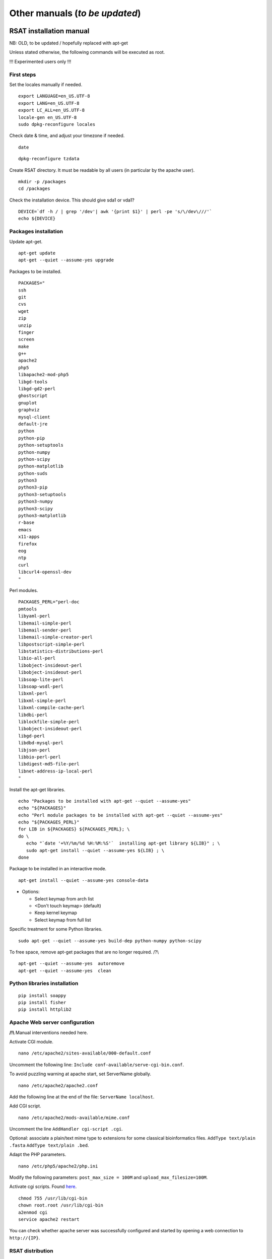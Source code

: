 Other manuals (*to be updated*)
================================================================


RSAT installation manual
----------------------------------------------------------------

NB: OLD, to be updated / hopefully replaced with apt-get 


Unless stated otherwise, the following commands will be executed as
root.

!!! Experimented users only !!!

First steps
~~~~~~~~~~~~~~~~~~~~~~~~~~~~~~~~~~~~~~~~~~~~~~~~~~~~~~~~~~~~~~~~

Set the locales manually if needed.


::

    export LANGUAGE=en_US.UTF-8
    export LANG=en_US.UTF-8
    export LC_ALL=en_US.UTF-8
    locale-gen en_US.UTF-8
    sudo dpkg-reconfigure locales

Check date & time, and adjust your timezone if needed.


::

    date

::

    dpkg-reconfigure tzdata

Create RSAT directory. It must be readable by all users (in particular by the apache user).


::

    mkdir -p /packages
    cd /packages

Check the installation device. This should give sda1 or vda1?


::

    DEVICE=`df -h / | grep '/dev'| awk '{print $1}' | perl -pe 's/\/dev\///'`
    echo ${DEVICE}

Packages installation
~~~~~~~~~~~~~~~~~~~~~~~~~~~~~~~~~~~~~~~~~~~~~~~~~~~~~~~~~~~~~~~~

Update apt-get.


::

    apt-get update
    apt-get --quiet --assume-yes upgrade

Packages to be installed.


::

    PACKAGES="
    ssh
    git
    cvs
    wget
    zip
    unzip
    finger
    screen
    make
    g++
    apache2
    php5
    libapache2-mod-php5
    libgd-tools
    libgd-gd2-perl
    ghostscript
    gnuplot
    graphviz
    mysql-client
    default-jre
    python
    python-pip
    python-setuptools 
    python-numpy
    python-scipy
    python-matplotlib
    python-suds
    python3
    python3-pip
    python3-setuptools 
    python3-numpy
    python3-scipy
    python3-matplotlib
    r-base
    emacs
    x11-apps
    firefox
    eog
    ntp
    curl
    libcurl4-openssl-dev
    "

Perl modules.


::

    PACKAGES_PERL="perl-doc
    pmtools
    libyaml-perl
    libemail-simple-perl
    libemail-sender-perl
    libemail-simple-creator-perl
    libpostscript-simple-perl
    libstatistics-distributions-perl
    libio-all-perl
    libobject-insideout-perl
    libobject-insideout-perl
    libsoap-lite-perl
    libsoap-wsdl-perl
    libxml-perl
    libxml-simple-perl
    libxml-compile-cache-perl
    libdbi-perl
    liblockfile-simple-perl
    libobject-insideout-perl
    libgd-perl
    libdbd-mysql-perl
    libjson-perl
    libbio-perl-perl
    libdigest-md5-file-perl
    libnet-address-ip-local-perl
    "

Install the apt-get libraries.


::

    echo "Packages to be installed with apt-get --quiet --assume-yes"
    echo "${PACKAGES}"
    echo "Perl module packages to be installed with apt-get --quiet --assume-yes"
    echo "${PACKAGES_PERL}"
    for LIB in ${PACKAGES} ${PACKAGES_PERL}; \
    do \
       echo "`date '+%Y/%m/%d %H:%M:%S'`  installing apt-get library ${LIB}" ; \
       sudo apt-get install --quiet --assume-yes ${LIB} ; \
    done

Package to be installed in an interactive mode.


::

    apt-get install --quiet --assume-yes console-data

-  Options:

   -  Select keymap from arch list
   -  <Don't touch keymap> (default)
   -  Keep kernel keymap
   -  Select keymap from full list

Specific treatment for some Python libraries.


::

    sudo apt-get --quiet --assume-yes build-dep python-numpy python-scipy

To free space, remove apt-get packages that are no longer required. /?\\


::

    apt-get --quiet --assume-yes  autoremove
    apt-get --quiet --assume-yes  clean

Python libraries installation
~~~~~~~~~~~~~~~~~~~~~~~~~~~~~~~~~~~~~~~~~~~~~~~~~~~~~~~~~~~~~~~~

::

    pip install soappy
    pip install fisher
    pip install httplib2

Apache Web server configuration
~~~~~~~~~~~~~~~~~~~~~~~~~~~~~~~~~~~~~~~~~~~~~~~~~~~~~~~~~~~~~~~~

**/!\\** Manual interventions needed here.

Activate CGI module.


::

    nano /etc/apache2/sites-available/000-default.conf

Uncomment the following line:
``Include conf-available/serve-cgi-bin.conf``.

To avoid puzzling warning at apache start, set ServerName globally.


::

    nano /etc/apache2/apache2.conf

Add the following line at the end of the file: ``ServerName localhost``.

Add CGI script.


::

    nano /etc/apache2/mods-available/mime.conf

Uncomment the line ``AddHandler cgi-script .cgi``.

Optional: associate a plain/text mime type to extensions for some
classical bioinformatics files. ``AddType text/plain .fasta``
``AddType text/plain .bed``.

Adapt the PHP parameters.


::

    nano /etc/php5/apache2/php.ini

Modify the following parameters: ``post_max_size = 100M`` and
``upload_max_filesize=100M``.

Activate cgi scripts. Found `here <http://www.techrepublic.com/blog/diy-it-guy/diy-enable-cgi-on-your-apache-server/>`__.


::

    chmod 755 /usr/lib/cgi-bin
    chown root.root /usr/lib/cgi-bin
    a2enmod cgi
    service apache2 restart

You can check whether apache server was successfully configured and
started by opening a web connection to ``http://{IP}``.

RSAT distribution
~~~~~~~~~~~~~~~~~~~~~~~~~~~~~~~~~~~~~~~~~~~~~~~~~~~~~~~~~~~~~~~~

**/!\\ Note:** The git distribution requires an account at the ENS git
server, which is currently only possible for RSAT developing team. In
the near future, we may use git also for the end-user distribution. For
users who don't have an account on the RSAT git server, the code can be
downloaded as a tar archive from the Web site.

Create RSAT directory.


::

    mkdir -p /packages/rsat
    cd /packages
    export RSAT=/packages/rsat

Git repository cloning.


::

    git clone git@depot.biologie.ens.fr:rsat
    git config --global user.mail claire.rioualen@inserm.fr
    git config --global user.name "reg-genomics VM user"

\*\* OR \*\*

Archive download.


::

    export RSAT_DISTRIB=rsat_2016-11-06.tar.gz
    export RSAT_DISTRIB_URL=http://pedagogix-tagc.univ-mrs.fr/download_rsat/${RSAT_DISTRIB}

::

    sudo wget ${RSAT_DISTRIB_URL}
    sudo tar -xpzf ${RSAT_DISTRIB}
    sudo rm -f ${RSAT_DISTRIB}
    cd ~; ln -fs /packages/rsat rsat

RSAT configuration
~~~~~~~~~~~~~~~~~~~~~~~~~~~~~~~~~~~~~~~~~~~~~~~~~~~~~~~~~~~~~~~~

Run the configuration script, to specify the environment variables.


::

    cd $RSAT
    sudo perl perl-scripts/configure_rsat.pl

Which options to specify?

.. raw:: html

   <!---
   Absolute path to the RSAT package ? [/packages/rsat]
   Ready to update config file /packages/rsat/RSAT_config.props [y/n] (y):
   rsat_site [your_server_name] : 
   rsat_server_admin [your.mail@your.mail.server] :
   RSAT [/packages/rsat] :
   group_specificity [None] : 
   phylo_tools [0] : 
   variations_tools [0] : 
   ucsc_tools [0] :
   ensembl_tools [0] :
   RSAT_BIN [/packages/rsat/bin] :
   rsat_tmp [/packages/rsat/public_html/tmp] :
   mail_supported [no] : 
   smtp [] : 
   smtp_sender [] : 
   rsat_www [auto] : 
   rsat_echo [0] : 
   start_time [0] : 
   exec_time [0] : 
   rsat_ws [http://localhost/rsat/] : 
   rsat_img_format [png] : 
   QUEUE_MANAGER [batch] : 
   CLUSTER_QUEUE [rsat] : 
   BATCH_MAIL [a] : 
   CLUSTER_SHELL [/bin/bash] : 
   QSUB_OPTIONS [] : 
   REFSEQ_DIR [/packages/rsat/downloads/ftp.ncbi.nih.gov/genomes/refseq] : 
   ensembl_host [ensembldb.ensembl.org] : 
   ensembl_rsync [rsync://ftp.ensembl.org/ensembl/pub] : 
   ensembl_version [79] : 
   ensemblgenomes_version [26] : 
   ensembl_version_safe [70] : 
   ensembl [/packages/rsat/lib/ensemblgenomes-26-79/ensembl/modules] : 
   compara [/packages/rsat/lib/ensemblgenomes-26-79/ensembl-compara/modules] : 
   variation [/packages/rsat/lib/ensemblgenomes-26-79/ensembl-variation/modules] : 
   neat_supported [1] : 
   neat_www_root [http://wwwsup.scmbb.ulb.ac.be/rsat/] : 
   neat_ws [http://wwwsup.scmbb.ulb.ac.be/rsat/web_services/RSATWS.wsdl] : 
   neat_ws_tmp [http://wwwsup.scmbb.ulb.ac.be/rsat/tmp/] : 
   neat_java_ws [http://wwwsup.scmbb.ulb.ac.be/be.ac.ulb.bigre.graphtools.server/wsdl/GraphAlgorithms.wsdl] : 
   neat_java_host [http://wwwsup.scmbb.ulb.ac.be/rsat/] : 
   tomcat_port [] : 
   REA_ROOT [/packages/rsat/contrib/REA] : 
   KWALKS_ROOT [/packages/rsat/contrib/kwalks/bin] : 
   LOGO_PROGRAM [seqlogo] : 
   Ready to update config file /packages/rsat/RSAT_config.mk [y/n] (y): 
   RSAT_SITE [your_server_name] : 
   RSAT_SERVER_ADMIN [your.mail@your.mail.server] : 
   OS [linux] : 
   ARCHITECTURE [x64] : 
   PACKAGE_MANAGER [apt-get] : 
   UCSC_OS [linux.x86_64] : 
   SRC_DIR [${RSAT}/app_sources] : 
   SUDO [] : 
   RSAT_BIN [/packages/rsat/bin] : 
   RSAT_WS [http://localhost/rsat/] : 
   QUEUE_MANAGER [batch] : 
   CLUSTER_QUEUE [rsat] : 
   ENSEMBL_RELEASE [79] : 
   ENSEMBLGENOMES_BRANCH [26] : 
   Ready to update config file /packages/rsat/RSAT_config.bashrc [y/n] (y): 
   Ready to update config file /packages/rsat/RSAT_config.conf [y/n] (y): 
   -->

Load the (updated) RSAT environment variables.


::

    source RSAT_config.bashrc

Check that the RSAT environment variable has been properly configured.


::

    echo ${RSAT}

Initialise RSAT folders


::

    make -f makefiles/init_rsat.mk init

Perl modules for RSAT
~~~~~~~~~~~~~~~~~~~~~~~~~~~~~~~~~~~~~~~~~~~~~~~~~~~~~~~~~~~~~~~~

::

    cpan

::

    cpan> install YAML
    cpan> install CPAN 
    cpan> reload cpan
    cpan> quit

Get the list of Perl modules to be installed.


::

    make -f makefiles/install_rsat.mk  perl_modules_list
    make -f makefiles/install_rsat.mk perl_modules_check
    more check_perl_modules_eval.txt
    grep Fail  check_perl_modules_eval.txt
    grep -v '^OK'  check_perl_modules_eval.txt | grep -v '^;'
    MISSING_PERL_MODULES=`grep -v '^OK'  check_perl_modules_eval.txt | grep -v '^;' | cut -f 2 | xargs`
    echo "Missing Perl modules:     ${MISSING_PERL_MODULES}"

Install the missing Perl modules.


::

    make -f makefiles/install_rsat.mk perl_modules_install PERL_MODULES="${MISSING_PERL_MODULES}"

Check once more if all required Perl modules have been correctly installed.


::

    make -f makefiles/install_rsat.mk perl_modules_check
    more check_perl_modules_eval.txt

Note: Object::InsideOut always displays "Fail", whereas it is OK during
installation.

Configure RSAT web server
~~~~~~~~~~~~~~~~~~~~~~~~~~~~~~~~~~~~~~~~~~~~~~~~~~~~~~~~~~~~~~~~

::

    cd ${RSAT}
    sudo rsync -ruptvl RSAT_config.conf /etc/apache2/sites-enabled/rsat.conf
    apache2ctl restart

RSAT Web server URL


::

    echo $RSAT_WWW

If the value is "auto", get the URL as follows:


::

    export IP=`ifconfig eth0 | awk '/inet /{print $2}' | cut -f2 -d':'`
    echo ${IP}
    export RSAT_WWW=http://${IP}/rsat/
    echo $RSAT_WWW

Other
~~~~~~~~~~~~~~~~~~~~~~~~~~~~~~~~~~~~~~~~~~~~~~~~~~~~~~~~~~~~~~~~

compile RSAT programs written in C


::

    make -f makefiles/init_rsat.mk compile_all
    export INSTALL_ROOT_DIR=/packages/

Install some third-party programs required by some RSAT scripts.


::

    make -f makefiles/install_software.mk install_ext_apps

Mkvtree licence / Vmatch


Get a licence `here <http://www.vmatch.de/>`__

Alternately, you can copy-paste from another RSAT device...

::

    rsync -ruptvl /packages/rsat/bin/vmatch.lic root@<IP>:/packages/rsat/bin/

Data management
~~~~~~~~~~~~~~~~~~~~~~~~~~~~~~~~~~~~~~~~~~~~~~~~~~~~~~~~~~~~~~~~

::

    export RSAT_DATA_DIR=/root/mydisk/rsat_data
    cd ${RSAT}/public_html
    mv data/* ${RSAT_DATA_DIR}/
    mv data/.htaccess ${RSAT_DATA_DIR}/
    rmdir data
    ln -s ${RSAT_DATA_DIR} data
    cd $RSAT

Install model organisms, required for some of the Web tools.


::

    download-organism -v 1 -org Saccharomyces_cerevisiae -org Escherichia_coli_K_12_substr__MG1655_uid57779
    download-organism -v 1 -org Drosophila_melanogaster

Get the list of organisms supported on your computer.


::

    supported-organisms

Install selected R librairies
~~~~~~~~~~~~~~~~~~~~~~~~~~~~~~~~~~~~~~~~~~~~~~~~~~~~~~~~~~~~~~~~

Packages required for some RSAT scripts.


::

    cd $RSAT; make -f makefiles/install_rsat.mk install_r_packages

::

    cd $RSAT; make -f makefiles/install_rsat.mk update ## install R packages + compile the C programs

NB: second only if git repo

Testing RSAT & external programs
~~~~~~~~~~~~~~~~~~~~~~~~~~~~~~~~~~~~~~~~~~~~~~~~~~~~~~~~~~~~~~~~

Test a simple Perl script that does not require for organisms to be installed.(OK)


::

    which random-seq
    random-seq -l 100

Test a simple python script that does not require organisms to be installed.(OK)


::

    random-motif -l 10 -c 0.90

Test vmatch


::

    random-seq -l 100 | purge-sequence

seqlogo


::

    which seqlogo
    seqlogo

weblogo 3


::

    which weblogo
    weblogo --help

ghostscript


::

    which gs
    gs --version

Check that the model genomes have been correctly installed


::

    # Retrieve all the start codons and count oligonucleotide frequencies (most should be ATG).
    retrieve-seq -org Saccharomyces_cerevisiae -all -from 0 -to +2 | oligo-analysis -l 3 -1str -return occ,freq -sort

Configure the SOAP/WSDL Web services
~~~~~~~~~~~~~~~~~~~~~~~~~~~~~~~~~~~~~~~~~~~~~~~~~~~~~~~~~~~~~~~~

Check the URL of the web services (RSAT\_WS). By default, the server
addresses the WS requests to itself (http://localhost/rsat) because web
services are used for multi-tierd architecture of some Web tools
(retrieve-ensembl-seq, NeAT).

::

    cd $RSAT
    #echo $RSAT_WS

Get the current IP address


::

    export IP=`/sbin/ifconfig eth0 | awk '/inet /{print $2}' | cut -f2 -d':'`
    echo ${IP}
    export  RSAT_WS=http://${IP}/rsat/

Initialize the Web services stub


::

    make -f makefiles/init_rsat.mk ws_init RSAT_WS=${RSAT_WS}

After this, re-generate the web services stubb, with the following command


::

    make -f makefiles/init_rsat.mk ws_stub RSAT_WS=${RSAT_WS}

Test the local web services OK


::

    make -f makefiles/init_rsat.mk ws_stub_test

Test RSAT Web services (local and remote) without using the SOAP/WSDL stubb (direct parsing of the remote WSDL file)


::

    make -f makefiles/init_rsat.mk ws_nostub_test

Test the program supported-organisms-server, which relies on Web services without stub


::

    supported-organisms-server -url ${RSAT_WS} | wc
    supported-organisms-server -url http://localhost/rsat/ | wc
    supported-organisms-server -url http://rsat-tagc.univ-mrs.fr/ | wc

Tests on the Web site


Run the demo of the following tools (**to redo**)

-  retrieve-seq to check the access to local genomes (at least
   Saccharomyces cerevisiae)
-  feature-map to check the GD library
-  retrieve-ensembl-seq to check the interface to Ensembl
-  fetch-sequences to check the interface to UCSC
-  some NeAT tools (they rely on web services)
-  peak-motifs because it mobilises half of the RSAT tools -> a good
   control for the overall installation.
-  footprint-discovery to check the tools depending on homology tables
   (blast tables).

Install the cluster management system (torque, qsub, ...)
~~~~~~~~~~~~~~~~~~~~~~~~~~~~~~~~~~~~~~~~~~~~~~~~~~~~~~~~~~~~~~~~

Check the number of core (processors)


::

    grep ^processor /proc/cpuinfo

Check RAM


::

    grep MemTotal /proc/meminfo

Install Sun Grid Engine (SGE) job scheduler


Beware, before installing the grid engine we need to modify manually the file ``/etc/hosts``


::

    nano /etc/hosts

Initial config (problematic)

::

    127.0.0.1       localhost       rsat-vm-2015-02
    127.0.1.1      rsat-vm-2015-02

Config to obtain:

::

    127.0.0.1       localhost       rsat-vm-2015-02
    127.0.1.1      rsat-vm-2015-02

**/?\\**

::

    apt-get install --quiet --assume-yes gridengine-client
    apt-get install --quiet --assume-yes gridengine-exec
    apt-get install --quiet --assume-yes gridengine-master
    apt-get install --quiet --assume-yes gridengine-qmon 

::

    qconf -aq default  ## aggregate a new queue called "default"
    qconf -mq default  ## modify the queue "default"
    qconf -as localhost ## aggregate the localhost tho the list of submitters

Set the following values: ``hostlist              localhost``

Take all default parameters BUT for the SGE master parameter, type
``localhost`` (it must be the hostname)

Test that jobs can be sent to the job scheduler.

OPTIONAL
~~~~~~~~~~~~~~~~~~~~~~~~~~~~~~~~~~~~~~~~~~~~~~~~~~~~~~~~~~~~~~~~

Install some software tools for NGS analysis.


::

    cd ${RSAT}
    make -f makefiles/install_software.mk install_meme

Ganglia: tool to monitor a cluster (or single machine)


`Link. <https://www.digitalocean.com/community/tutorials/introduction-to-ganglia-on-ubuntu-14-04>`__

::

    sudo apt-get install -y ganglia-monitor rrdtool gmetad ganglia-webfrontend
    sudo cp /etc/ganglia-webfrontend/apache.conf /etc/apache2/sites-enabled/ganglia.conf
    sudo apachectl restart



Galaxy server setup 
----------------------------------------------------------------

Downloading Galaxy code
~~~~~~~~~~~~~~~~~~~~~~~~~~~~~~~~~~~~~~~~~~~~~~~~~~~~~~~~~~~~~~~~

We followed the instructions from the Galaxy Web site:

-  https://wiki.galaxyproject.org/Admin/GetGalaxy

\`\`\`{r eval=FALSE} ## get a git clone of galaxy git clone
https://github.com/galaxyproject/galaxy/ cd galaxy ## Go th the galaxy
directory

Check out the master branch, recommended for production server
~~~~~~~~~~~~~~~~~~~~~~~~~~~~~~~~~~~~~~~~~~~~~~~~~~~~~~~~~~~~~~~~

| git checkout -b master origin/master
| git pull ## Just in case, we are already up-to-date \`\`\`

Configure the Galaxy server (and get python modules if required)
~~~~~~~~~~~~~~~~~~~~~~~~~~~~~~~~~~~~~~~~~~~~~~~~~~~~~~~~~~~~~~~~

We first edit the config file to chooe a specific port for Galaxy

``{r eval=FALSE} cp config/galaxy.ini.sample config/galaxy.ini``

We then edit this file by setting the port to 8082, because our 8080 is
already used for other purposes.

We performed the following modifications.

admin\_users=admin1@address.fr,admin2@univbazar.fr,admin3@gmail.com port
= 8082 # The port on which to listen. host = 0.0.0.0 ## To enable access
over the network allow\_user\_deletion = True

Configuring the Apache server on RSAT
~~~~~~~~~~~~~~~~~~~~~~~~~~~~~~~~~~~~~~~~~~~~~~~~~~~~~~~~~~~~~~~~

Activate the Apache module rewrite.load

``{r eval=FALSE} ln -s /etc/apache2/mods-available/rewrite.load  /etc/apache2/mods-enabled/rewrite.load``

Create a file /etc/apache2/sites-enabled/galaxy.conf with the following
content

::

    <VirtualHost *:80>
    ServerAdmin webmaster@localhost
    ServerSignature Off

    # Config pour galaxy ands http://mydomain.com/galaxy
    RewriteEngine on
    RewriteRule ^/galaxy$ /galaxy/ [R]
    RewriteRule ^/galaxy/static/style/(.*) /home/galaxy/galaxy/static/june_2007_style/blue/$1 [L]
    RewriteRule ^/galaxy/static/scripts/(.*) /home/galaxy/galaxy/static/scripts/packed/$1 [L]
    RewriteRule ^/galaxy/static/(.*) /home/galaxy/galaxy/static/$1 [L]
    RewriteRule ^/galaxy/favicon.ico /home/galaxy/galaxy/static/favicon.ico [L]
    RewriteRule ^/galaxy/robots.txt /home/galaxy/galaxy/static/robots.txt [L]
    RewriteRule ^/galaxy(.*) http://localhost:8082$1 [P]
    #RewriteRule ^/galaxy(.*) http://192.168.1.6:8082$1 [P]
    </VirtualHost>

Restart the Apache server.
``{r eval=FALSE} sudo service apache2 restart``

Starting the galaxy server
~~~~~~~~~~~~~~~~~~~~~~~~~~~~~~~~~~~~~~~~~~~~~~~~~~~~~~~~~~~~~~~~

``{r eval=FALSE} sh run.sh``

On our internal network, the server becomes available at the address:

http://192.168.1.6:8082

Registrating
~~~~~~~~~~~~~~~~~~~~~~~~~~~~~~~~~~~~~~~~~~~~~~~~~~~~~~~~~~~~~~~~

-  open a connection to the Galaxy server
-  In the Galaxy menu, run the command **User -> Register**. Enter the
   same email address as you declared as admin users.

Install Galaxy modules
~~~~~~~~~~~~~~~~~~~~~~~~~~~~~~~~~~~~~~~~~~~~~~~~~~~~~~~~~~~~~~~~
